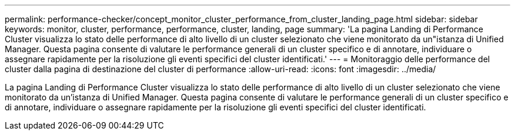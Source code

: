 ---
permalink: performance-checker/concept_monitor_cluster_performance_from_cluster_landing_page.html 
sidebar: sidebar 
keywords: monitor, cluster, performance, performance, cluster, landing, page 
summary: 'La pagina Landing di Performance Cluster visualizza lo stato delle performance di alto livello di un cluster selezionato che viene monitorato da un"istanza di Unified Manager. Questa pagina consente di valutare le performance generali di un cluster specifico e di annotare, individuare o assegnare rapidamente per la risoluzione gli eventi specifici del cluster identificati.' 
---
= Monitoraggio delle performance del cluster dalla pagina di destinazione del cluster di performance
:allow-uri-read: 
:icons: font
:imagesdir: ../media/


[role="lead"]
La pagina Landing di Performance Cluster visualizza lo stato delle performance di alto livello di un cluster selezionato che viene monitorato da un'istanza di Unified Manager. Questa pagina consente di valutare le performance generali di un cluster specifico e di annotare, individuare o assegnare rapidamente per la risoluzione gli eventi specifici del cluster identificati.

